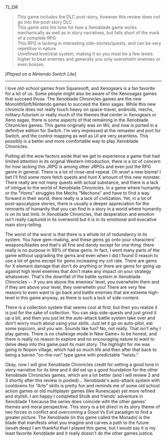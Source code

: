 #+POST-TITLE: Xenoblade Chronicles Definitive Ed [Game Review]
#+TIME: 2025-04-14T21:49:29-04:00
#+SECTION: Prison Game Reviews
#+PUBLIC: YES

#+BEGIN_EXPORT html
<p><img src="/image/wiz.png" alt="wizhat" title="wizhat"> <em>TL;DR</em></p>
<blockquote>
<p><img src="/image/pink.png" alt=""> This game includes the DLC post-story, however this review does not go into the post-story DLC<br>
<img src="/image/pink.png" alt=""> This game sets the tone for how a Xenoblade game works mechanically as well as in story narratives, but falls short of the mark of a complete RPG<br>
<img src="/image/orange.png" alt=""> This RPG is lacking in interesting side-stories/quests, and can be very repetitive in nature<br>
<img src="/image/red.png" alt=""> Unrefined level/stat system, making it so you must be a few levels higher to beat enemies and generally you only overwhelm enemies or even bosses.</p>
</blockquote>
<p>[<em>Played on a Nintendo Switch Lite</em>]</p>
<hr>
<p>I love old-school games from Squaresoft, and Xenogears is a fan favorite for a lot of us. Some people might also be aware of the Xenosagas games that succeed those. The Xenoblade Chronicles games are the new MonolithSoft/Nintendo games to succeed the Xeno sagas. While this new chronicle does not really touch heavy on space-travel, androids, mechs, military-futurism or really much of the themes that center in Xenogears or Xeno sagas, there is some aspects of that remaining in the Xenoblade Chronicles games. This game originally was on Wii, and now is ported in a definitive edition for Switch. I'm very impressed at the remaster and port for Switch, and the control mapping as well as UI are very seamless. This possibly is a better and more comfortable way to play Xenoblade Chronicles.</p>
<p>Putting all the wow factors aside that we get to experience a game that had limited attention in its original Western introduction, there is a lot of concern for how lacking this JRPG is among other JRPGs and even just the RPG genre in general. There is a lot of rinse-and-repeat. Oh wow! a new biome! I bet I'll find some more fetch quests and hunt X amount of this new monster. There really are not many quests with actual substance, and there is a lack of intrigue to the world of Xenoblade Chronicles. In a game where humanity or the "Homs" struggles the Mechs "Mechons" and have to find a way forward in their world, there really is a lack of civilization. Yet, in a lot of post-apocalypse stories, there is usually a deeper appreciation for the remnants of humanity that you can find in a story in a world where humanity is on its last limb. In Xenoblade Chronicles, that desperation and emotion isn't really captured in its overworld but it is in its emotional and evocative main story-telling.</p>
<p>The worst of the worst is that there is a whole lot of redundancy in its system. You have gem-making, and these gems go onto your characters' weapons/blades and that's all fine and dandy except for one thing: there really is no purpose in 99% of these gems. In fact, I went many parts of the game without upgrading the gems and even when I did I found 0 reason to use a lot of gems except for gems increasing my crit rate. There are gems for X element damage that don't do anything or there are gems for going up against high level enemies that don't make any impact on your strategy whatsoever. That's the downfall of the battle system in Xenoblade Chronicles -- if you are above the enemies' level, you overwhelm them and if they are above your level, they overwhelm you! There are very few reasons to even want to go back and battle enemies that are extreme high-level in this game anyway, as there is such a lack of side-content.</p>
<p>There is a collection system that seems cool at first, but then you realize it is just for the sake of collection. You can skip side-quests and just grind it up a bit, and then you just let the auto-attack battle system take over and don't worry much about using your skills. Just let it go on auto-pilot, eat some popcorn, and you win. Sounds like fun? No, not really. That isn't why I play games. There is no challenge mode in New Game+ to be honest, and there is really no reason to explore and no encouraging nature to want to delve deep into this game past its main story. The highlight for me was going to Nopon village, which had so much life and then after that back to being a barren "on-the-run" type game with predictable "twists."</p>
<p>Okay, now I will give Xenoblade Chronicles credit for setting a good tone in story-narrative for its time and it did set up a good foundation for the other Xenoblade Chronicles games, which are a lot better (and I will review 2 and 3 shortly after this review is posted)... Xenoblade's auto-attack system with cooldowns for "Arts" skills is pretty fun and reminds me of some old school action games or old multiplayer games (like Runescape) yet more refined and stylish. I am happy I completed Shulk and friends' adventure in Xenoblade 1 because the series does coincide with the other games' themes and moral perspective. This story is a bit direct in its story theme of two forces in conflict and overcoming a Good Vs Evil paradigm to find a greater picture. The Xenoblade (in this game called the Monado) is the blade that manifests what you imagine and carves a path to the future. (woah deep) I am thankful that I played this game, but I would say it is my least favorite Xenoblade and it really doesn't do the other games justice.</p>
#+END_EXPORT

